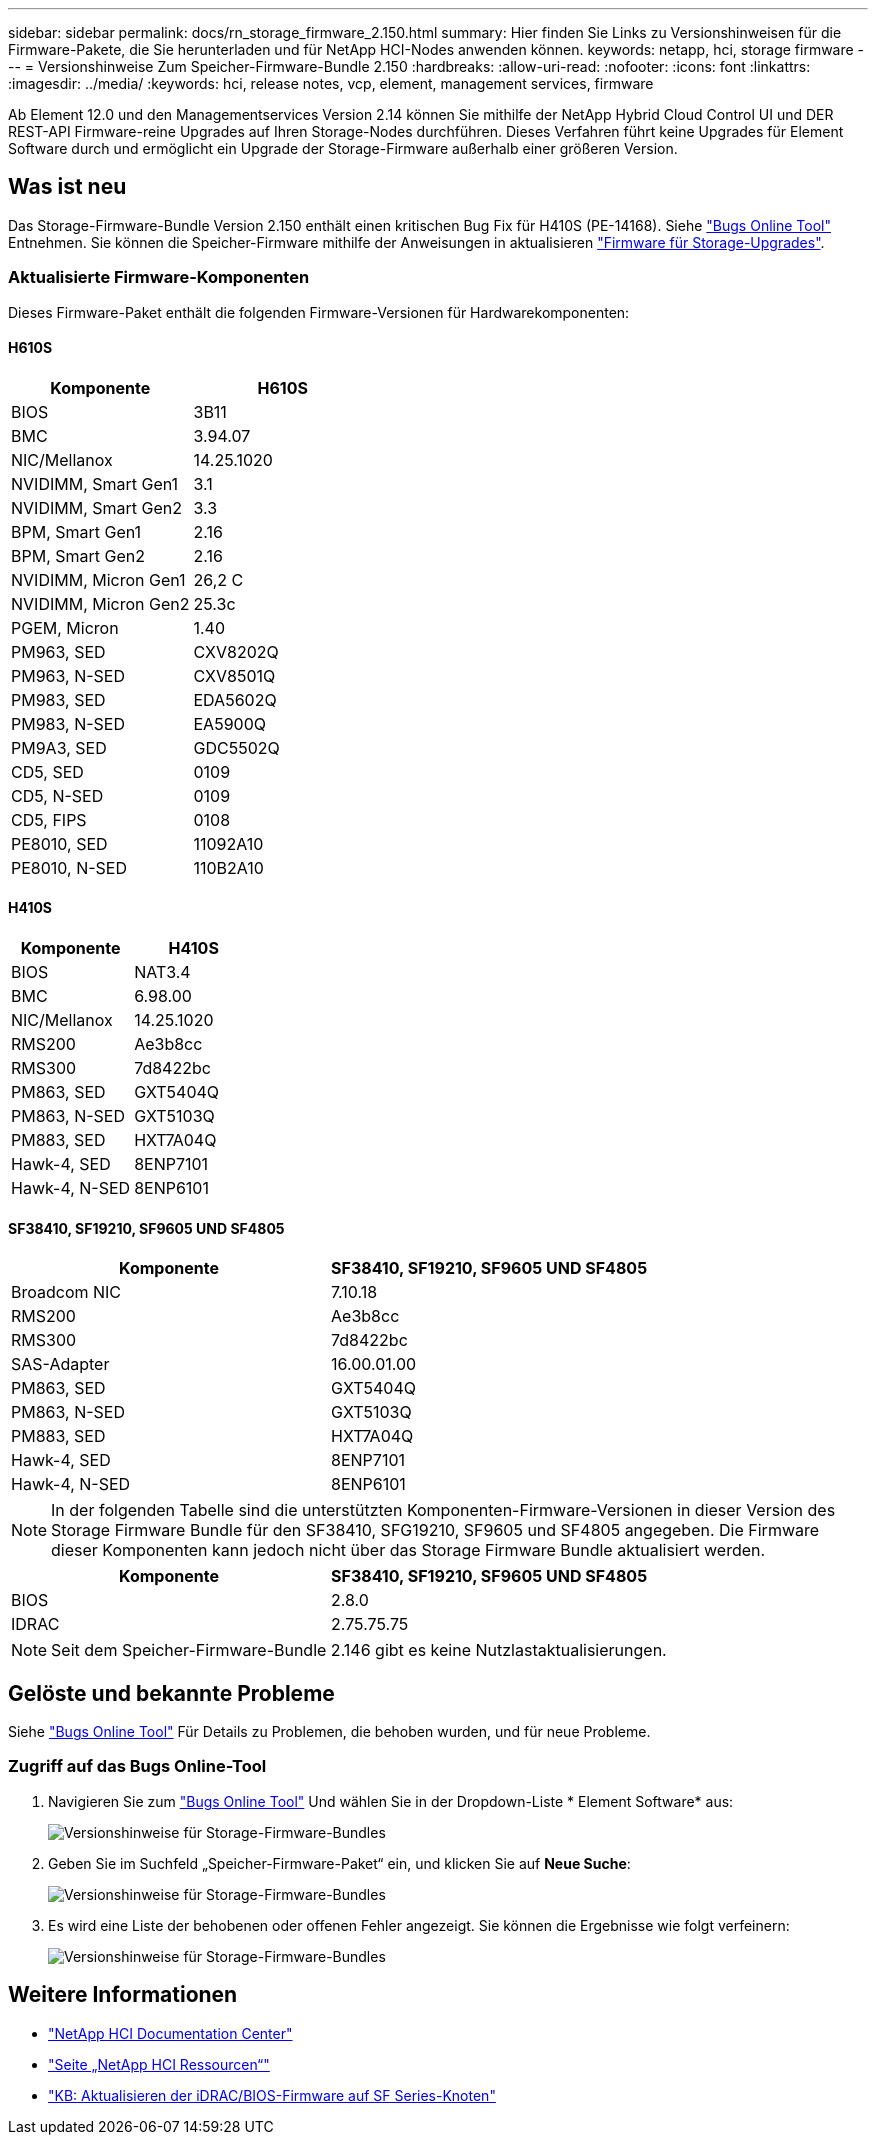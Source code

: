 ---
sidebar: sidebar 
permalink: docs/rn_storage_firmware_2.150.html 
summary: Hier finden Sie Links zu Versionshinweisen für die Firmware-Pakete, die Sie herunterladen und für NetApp HCI-Nodes anwenden können. 
keywords: netapp, hci, storage firmware 
---
= Versionshinweise Zum Speicher-Firmware-Bundle 2.150
:hardbreaks:
:allow-uri-read: 
:nofooter: 
:icons: font
:linkattrs: 
:imagesdir: ../media/
:keywords: hci, release notes, vcp, element, management services, firmware


[role="lead"]
Ab Element 12.0 und den Managementservices Version 2.14 können Sie mithilfe der NetApp Hybrid Cloud Control UI und DER REST-API Firmware-reine Upgrades auf Ihren Storage-Nodes durchführen. Dieses Verfahren führt keine Upgrades für Element Software durch und ermöglicht ein Upgrade der Storage-Firmware außerhalb einer größeren Version.



== Was ist neu

Das Storage-Firmware-Bundle Version 2.150 enthält einen kritischen Bug Fix für H410S (PE-14168). Siehe https://mysupport.netapp.com/site/bugs-online/product["Bugs Online Tool"^] Entnehmen. Sie können die Speicher-Firmware mithilfe der Anweisungen in aktualisieren link:task_hcc_upgrade_storage_firmware.html["Firmware für Storage-Upgrades"].



=== Aktualisierte Firmware-Komponenten

Dieses Firmware-Paket enthält die folgenden Firmware-Versionen für Hardwarekomponenten:



==== H610S

|===
| Komponente | H610S 


| BIOS | 3B11 


| BMC | 3.94.07 


| NIC/Mellanox | 14.25.1020 


| NVIDIMM, Smart Gen1 | 3.1 


| NVIDIMM, Smart Gen2 | 3.3 


| BPM, Smart Gen1 | 2.16 


| BPM, Smart Gen2 | 2.16 


| NVIDIMM, Micron Gen1 | 26,2 C 


| NVIDIMM, Micron Gen2 | 25.3c 


| PGEM, Micron | 1.40 


| PM963, SED | CXV8202Q 


| PM963, N-SED | CXV8501Q 


| PM983, SED | EDA5602Q 


| PM983, N-SED | EA5900Q 


| PM9A3, SED | GDC5502Q 


| CD5, SED | 0109 


| CD5, N-SED | 0109 


| CD5, FIPS | 0108 


| PE8010, SED | 11092A10 


| PE8010, N-SED | 110B2A10 
|===


==== H410S

|===
| Komponente | H410S 


| BIOS | NAT3.4 


| BMC | 6.98.00 


| NIC/Mellanox | 14.25.1020 


| RMS200 | Ae3b8cc 


| RMS300 | 7d8422bc 


| PM863, SED | GXT5404Q 


| PM863, N-SED | GXT5103Q 


| PM883, SED | HXT7A04Q 


| Hawk-4, SED | 8ENP7101 


| Hawk-4, N-SED | 8ENP6101 
|===


==== SF38410, SF19210, SF9605 UND SF4805

|===
| Komponente | SF38410, SF19210, SF9605 UND SF4805 


| Broadcom NIC | 7.10.18 


| RMS200 | Ae3b8cc 


| RMS300 | 7d8422bc 


| SAS-Adapter | 16.00.01.00 


| PM863, SED | GXT5404Q 


| PM863, N-SED | GXT5103Q 


| PM883, SED | HXT7A04Q 


| Hawk-4, SED | 8ENP7101 


| Hawk-4, N-SED | 8ENP6101 
|===

NOTE: In der folgenden Tabelle sind die unterstützten Komponenten-Firmware-Versionen in dieser Version des Storage Firmware Bundle für den SF38410, SFG19210, SF9605 und SF4805 angegeben. Die Firmware dieser Komponenten kann jedoch nicht über das Storage Firmware Bundle aktualisiert werden.

|===
| Komponente | SF38410, SF19210, SF9605 UND SF4805 


| BIOS | 2.8.0 


| IDRAC | 2.75.75.75 
|===

NOTE: Seit dem Speicher-Firmware-Bundle 2.146 gibt es keine Nutzlastaktualisierungen.



== Gelöste und bekannte Probleme

Siehe https://mysupport.netapp.com/site/bugs-online/product["Bugs Online Tool"^] Für Details zu Problemen, die behoben wurden, und für neue Probleme.



=== Zugriff auf das Bugs Online-Tool

. Navigieren Sie zum  https://mysupport.netapp.com/site/bugs-online/product["Bugs Online Tool"^] Und wählen Sie in der Dropdown-Liste * Element Software* aus:
+
image::bol_dashboard.png[Versionshinweise für Storage-Firmware-Bundles]

. Geben Sie im Suchfeld „Speicher-Firmware-Paket“ ein, und klicken Sie auf *Neue Suche*:
+
image::storage_firmware_bundle_choice.png[Versionshinweise für Storage-Firmware-Bundles]

. Es wird eine Liste der behobenen oder offenen Fehler angezeigt. Sie können die Ergebnisse wie folgt verfeinern:
+
image::bol_list_bugs_found.png[Versionshinweise für Storage-Firmware-Bundles]



[discrete]
== Weitere Informationen

* https://docs.netapp.com/hci/index.jsp["NetApp HCI Documentation Center"^]
* https://www.netapp.com/hybrid-cloud/hci-documentation/["Seite „NetApp HCI Ressourcen“"^]
* https://kb.netapp.com/Advice_and_Troubleshooting/Flash_Storage/SF_Series/How_to_update_iDRAC%2F%2FBIOS_firmware_on_SF_Series_nodes["KB: Aktualisieren der iDRAC/BIOS-Firmware auf SF Series-Knoten"^]

